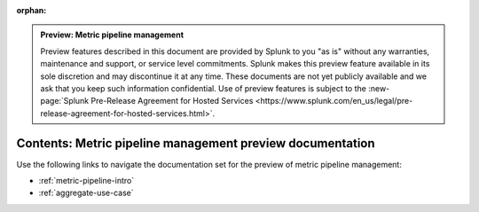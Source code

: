 :orphan:

.. admonition:: Preview: Metric pipeline management

    Preview features described in this document are provided by Splunk to you "as is" without any warranties, maintenance and support, or service level commitments. Splunk makes this preview feature available in its sole discretion and may discontinue it at any time. These documents are not yet publicly available and we ask that you keep such information confidential. Use of preview features is subject to the :new-page:`Splunk Pre-Release Agreement for Hosted Services <https://www.splunk.com/en_us/legal/pre-release-agreement-for-hosted-services.html>`.


.. _metric-pipeline-preview-sitemap:

**************************************************************************
Contents: Metric pipeline management preview documentation
**************************************************************************

Use the following links to navigate the documentation set for the preview of metric pipeline management:

* :ref:`metric-pipeline-intro`
* :ref:`aggregate-use-case`

